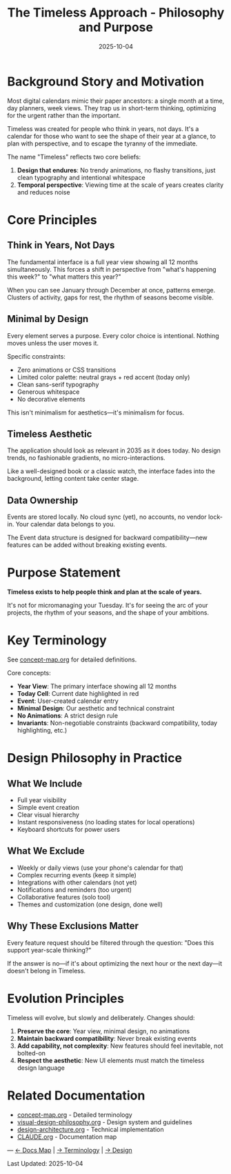 #+TITLE: The Timeless Approach - Philosophy and Purpose
#+DATE: 2025-10-04
#+TAGS: philosophy, design-principles
#+KEYWORDS: timeless, minimalism, calendar, year-view

#+BEGIN_COMMENT
LLM_CONTEXT:
- Purpose: State philosophy, motivation, and core concepts
- Key Docs: Philosophy, terminology, project rationale
- Always read before: Architectural or foundational changes
#+END_COMMENT

* Background Story and Motivation

Most digital calendars mimic their paper ancestors: a single month at a time, day planners, week views. They trap us in short-term thinking, optimizing for the urgent rather than the important.

Timeless was created for people who think in years, not days. It's a calendar for those who want to see the shape of their year at a glance, to plan with perspective, and to escape the tyranny of the immediate.

The name "Timeless" reflects two core beliefs:
1. **Design that endures**: No trendy animations, no flashy transitions, just clean typography and intentional whitespace
2. **Temporal perspective**: Viewing time at the scale of years creates clarity and reduces noise

* Core Principles

** Think in Years, Not Days

The fundamental interface is a full year view showing all 12 months simultaneously. This forces a shift in perspective from "what's happening this week?" to "what matters this year?"

When you can see January through December at once, patterns emerge. Clusters of activity, gaps for rest, the rhythm of seasons become visible.

** Minimal by Design

Every element serves a purpose. Every color choice is intentional. Nothing moves unless the user moves it.

Specific constraints:
- Zero animations or CSS transitions
- Limited color palette: neutral grays + red accent (today only)
- Clean sans-serif typography
- Generous whitespace
- No decorative elements

This isn't minimalism for aesthetics—it's minimalism for focus.

** Timeless Aesthetic

The application should look as relevant in 2035 as it does today. No design trends, no fashionable gradients, no micro-interactions.

Like a well-designed book or a classic watch, the interface fades into the background, letting content take center stage.

** Data Ownership

Events are stored locally. No cloud sync (yet), no accounts, no vendor lock-in. Your calendar data belongs to you.

The Event data structure is designed for backward compatibility—new features can be added without breaking existing events.

* Purpose Statement

**Timeless exists to help people think and plan at the scale of years.**

It's not for micromanaging your Tuesday. It's for seeing the arc of your projects, the rhythm of your seasons, and the shape of your ambitions.

* Key Terminology

See [[file:concept-map.org][concept-map.org]] for detailed definitions.

Core concepts:
- **Year View**: The primary interface showing all 12 months
- **Today Cell**: Current date highlighted in red
- **Event**: User-created calendar entry
- **Minimal Design**: Our aesthetic and technical constraint
- **No Animations**: A strict design rule
- **Invariants**: Non-negotiable constraints (backward compatibility, today highlighting, etc.)

* Design Philosophy in Practice

** What We Include
- Full year visibility
- Simple event creation
- Clear visual hierarchy
- Instant responsiveness (no loading states for local operations)
- Keyboard shortcuts for power users

** What We Exclude
- Weekly or daily views (use your phone's calendar for that)
- Complex recurring events (keep it simple)
- Integrations with other calendars (not yet)
- Notifications and reminders (too urgent)
- Collaborative features (solo tool)
- Themes and customization (one design, done well)

** Why These Exclusions Matter

Every feature request should be filtered through the question: "Does this support year-scale thinking?"

If the answer is no—if it's about optimizing the next hour or the next day—it doesn't belong in Timeless.

* Evolution Principles

Timeless will evolve, but slowly and deliberately. Changes should:

1. **Preserve the core**: Year view, minimal design, no animations
2. **Maintain backward compatibility**: Never break existing events
3. **Add capability, not complexity**: New features should feel inevitable, not bolted-on
4. **Respect the aesthetic**: New UI elements must match the timeless design language

* Related Documentation

- [[file:concept-map.org][concept-map.org]] - Detailed terminology
- [[file:visual-design-philosophy.org][visual-design-philosophy.org]] - Design system and guidelines
- [[file:design-architecture.org][design-architecture.org]] - Technical implementation
- [[file:CLAUDE.org][CLAUDE.org]] - Documentation map

---
[[file:CLAUDE.org][← Docs Map]] | [[file:concept-map.org][→ Terminology]] | [[file:visual-design-philosophy.org][→ Design]]

Last Updated: 2025-10-04
